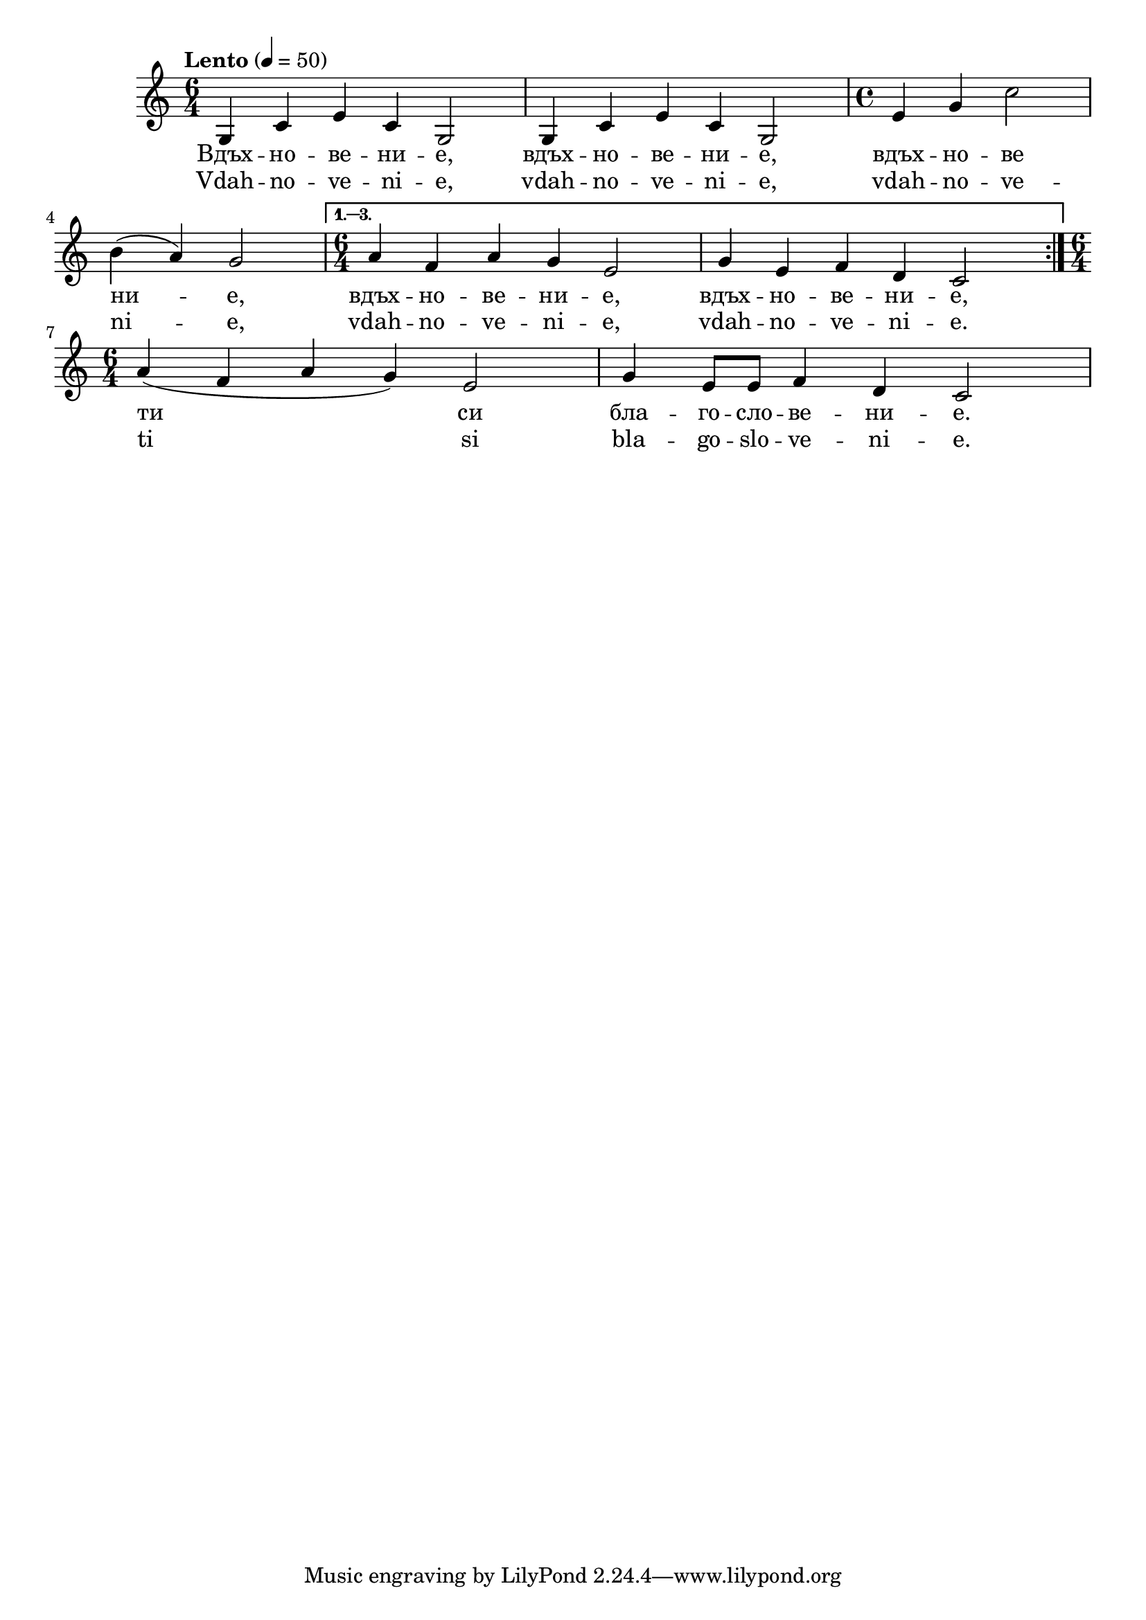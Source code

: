 


melody = \absolute  {
  \clef treble
  \key c \major
  \time 6/4 \tempo "Lento" 4 = 50
 
 
\repeat volta 3 {   g4 c' e' c' g2 | g4 c' e' c' g2 | \time 4/4  e'4 g' c''2 \break |
 
 b'4 ( a' ) g'2 | \time 6/4 } \alternative { { a'4 f' a' g' e'2 | g'4 e' f' d' c'2 } } \break | 

\time 6/4  a'4 ( f' a' g' ) e'2 |  g'4 e'8 e' f'4 d' c'2  \break 

}

text = \lyricmode {  Вдъх -- но -- ве -- ни -- е, вдъх -- но -- ве -- ни -- е, вдъх -- но -- ве  ни -- е, вдъх -- но -- ве -- ни -- е,
  вдъх -- но -- ве -- ни -- е, ти си бла -- го --
  сло -- ве -- ни -- е.

 
 
}

textL = \lyricmode {  Vdah -- no -- ve
  -- ni -- e, vdah -- no -- ve -- ni -- e, vdah -- no -- ve -- ni
  -- e, vdah -- no -- ve -- ni -- e, vdah -- no -- ve -- ni --
  e. ti si bla -- go -- slo -- ve -- ni -- e.
 
 
}

\score{
 \header {
  title = \markup { \fontsize #-3 "Небето се отваря / Nebeto se otvaria" }
  %subtitle = \markup \center-column { " " \vspace #1 } 
  
  tagline = " " %supress footer Music engraving by LilyPond 2.18.0—www.lilypond.org
 % arranger = \markup { \fontsize #+1 "Контекстуализация: Йордан Камджалов / Contextualization: Yordan Kamdzhalov" }
  %composer = \markup \center-column { "Бейнса Дуно / Beinsa Duno" \vspace #1 } 

}
  <<
    \new Voice = "one" {
      
      \melody
    }
    \new Lyrics \lyricsto "one" \text
    \new Lyrics \lyricsto "one" \textL
  >>
 
}